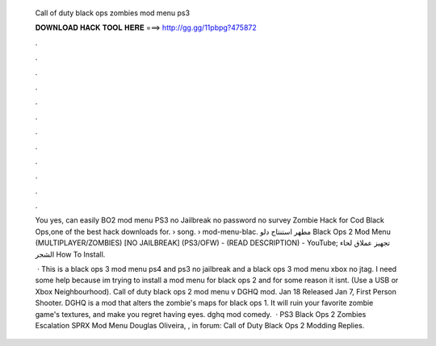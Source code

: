   Call of duty black ops zombies mod menu ps3
  
  
  
  𝐃𝐎𝐖𝐍𝐋𝐎𝐀𝐃 𝐇𝐀𝐂𝐊 𝐓𝐎𝐎𝐋 𝐇𝐄𝐑𝐄 ===> http://gg.gg/11pbpg?475872
  
  
  
  .
  
  
  
  .
  
  
  
  .
  
  
  
  .
  
  
  
  .
  
  
  
  .
  
  
  
  .
  
  
  
  .
  
  
  
  .
  
  
  
  .
  
  
  
  .
  
  
  
  .
  
  You yes, can easily BO2 mod menu PS3 no Jailbreak no password no survey Zombie Hack for Cod Black Ops,one of the best hack downloads for.  › song.  › mod-menu-blac. مطهر استنتاج دلو Black Ops 2 Mod Menu (MULTIPLAYER/ZOMBIES) [NO JAILBREAK] (PS3/OFW) - (READ DESCRIPTION) - YouTube; تجهيز عملاق لحاء الشجر How To Install.
  
   · This is a black ops 3 mod menu ps4 and ps3 no jailbreak and a black ops 3 mod menu xbox no jtag. I need some help because im trying to install a mod menu for black ops 2 and for some reason it isnt. (Use a USB or Xbox Neighbourhood). Call of duty black ops 2 mod menu v DGHQ mod. Jan 18 Released Jan 7, First Person Shooter. DGHQ is a mod that alters the zombie's maps for black ops 1. It will ruin your favorite zombie game's textures, and make you regret having eyes. dghq mod comedy.  · PS3 Black Ops 2 Zombies Escalation SPRX Mod Menu Douglas Oliveira, , in forum: Call of Duty Black Ops 2 Modding Replies.
